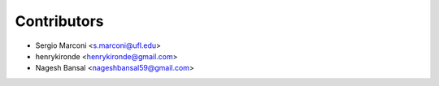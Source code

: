 ============
Contributors
============

* Sergio Marconi <s.marconi@ufl.edu>
* henrykironde <henrykironde@gmail.com>
* Nagesh Bansal <nageshbansal59@gmail.com>
